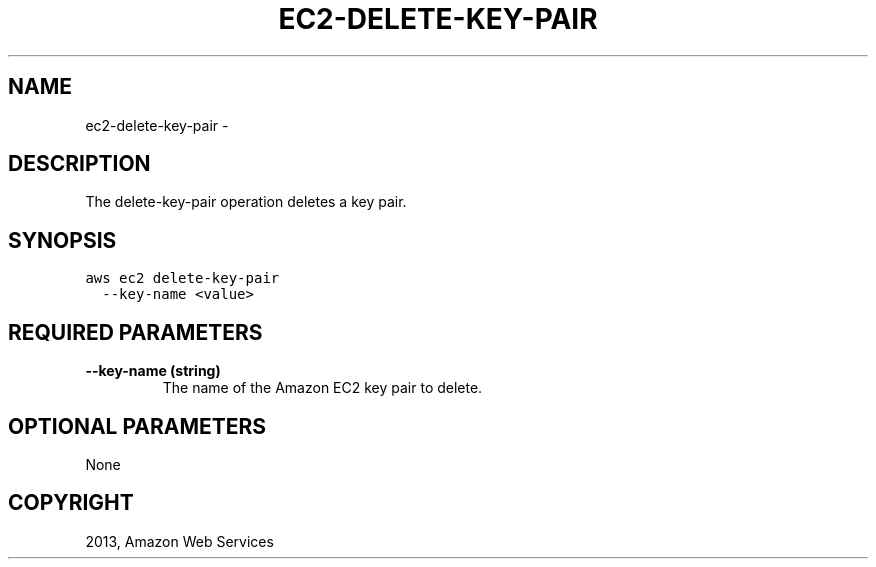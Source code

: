 .TH "EC2-DELETE-KEY-PAIR" "1" "March 09, 2013" "0.8" "aws-cli"
.SH NAME
ec2-delete-key-pair \- 
.
.nr rst2man-indent-level 0
.
.de1 rstReportMargin
\\$1 \\n[an-margin]
level \\n[rst2man-indent-level]
level margin: \\n[rst2man-indent\\n[rst2man-indent-level]]
-
\\n[rst2man-indent0]
\\n[rst2man-indent1]
\\n[rst2man-indent2]
..
.de1 INDENT
.\" .rstReportMargin pre:
. RS \\$1
. nr rst2man-indent\\n[rst2man-indent-level] \\n[an-margin]
. nr rst2man-indent-level +1
.\" .rstReportMargin post:
..
.de UNINDENT
. RE
.\" indent \\n[an-margin]
.\" old: \\n[rst2man-indent\\n[rst2man-indent-level]]
.nr rst2man-indent-level -1
.\" new: \\n[rst2man-indent\\n[rst2man-indent-level]]
.in \\n[rst2man-indent\\n[rst2man-indent-level]]u
..
.\" Man page generated from reStructuredText.
.
.SH DESCRIPTION
.sp
The delete\-key\-pair operation deletes a key pair.
.SH SYNOPSIS
.sp
.nf
.ft C
aws ec2 delete\-key\-pair
  \-\-key\-name <value>
.ft P
.fi
.SH REQUIRED PARAMETERS
.INDENT 0.0
.TP
.B \fB\-\-key\-name\fP  (string)
The name of the Amazon EC2 key pair to delete.
.UNINDENT
.SH OPTIONAL PARAMETERS
.sp
None
.SH COPYRIGHT
2013, Amazon Web Services
.\" Generated by docutils manpage writer.
.
